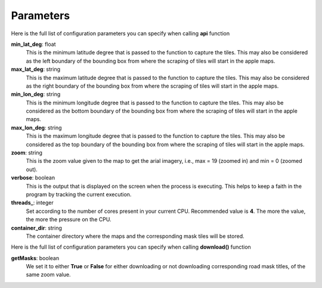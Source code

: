 Parameters
==========

Here is the full list of configuration parameters you can specify when calling **api** function


**min_lat_deg**: float
	This is the minimum latitude degree that is passed to the function to capture the tiles. This may also be considered as the left boundary of the bounding box from where the scraping of tiles will start in the apple maps.

**max_lat_deg**: string
	This is the maximum latitude degree that is passed to the function to capture the tiles. This may also be considered as the right boundary of the bounding box from where the scraping of tiles will start in the apple maps.

**min_lon_deg**: string
	This is the minimum longitude degree that is passed to the function to capture the tiles. This may also be considered as the bottom boundary of the bounding box from where the scraping of tiles will start in the apple maps.

**max_lon_deg**: string
	This is the maximum longitude degree that is passed to the function to capture the tiles. This may also be considered as the top boundary of the bounding box from where the scraping of tiles will start in the apple maps.

**zoom**: string
	This is the zoom value given to the map to get the arial imagery, i.e., max = 19 (zoomed in) and min = 0 (zoomed out).

**verbose**: boolean
	This is the output that is displayed on the screen when the process is executing. This helps to keep a faith in the program by tracking the current execution.

**threads_**: integer
	Set according to the number of cores present in your current CPU. Recommended value is **4**. The more the value, the more the pressure on the CPU.

**container_dir**: string
	The container directory where the maps and the corresponding mask tiles will be stored.




Here is the full list of configuration parameters you can specify when calling **download()** function

**getMasks**: boolean
	We set it to either **True** or **False** for either downloading or not downloading corresponding road mask titles, of the same zoom value.


